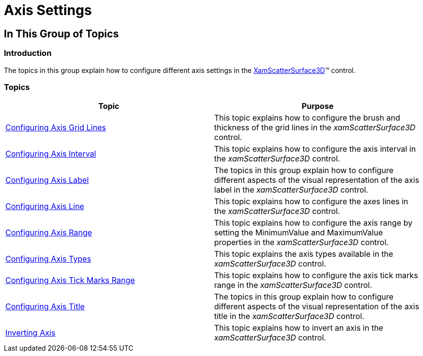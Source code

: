 ﻿////

|metadata|
{
    "name": "surfacechart-axis",
    "controlName": ["{SurfaceChartName}"],
    "tags": [],
    "guid": "3a6c82e4-4ff5-4272-8123-b9c595fbf97b",  
    "buildFlags": ["wpf"],
    "createdOn": "2016-02-29T13:48:00.2061814Z"
}
|metadata|
////

= Axis Settings

== In This Group of Topics

=== Introduction

The topics in this group explain how to configure different axis settings in the link:{SurfaceChartLink}.xamscattersurface3d_members.html[XamScatterSurface3D]™ control.

=== Topics

[options="header", cols="a,a"]
|====
|Topic|Purpose

| link:surfacechart-grid-lines.html[Configuring Axis Grid Lines]
|This topic explains how to configure the brush and thickness of the grid lines in the _xamScatterSurface3D_ control.

| link:surfacechart-configuring-axis-interval.html[Configuring Axis Interval]
|This topic explains how to configure the axis interval in the _xamScatterSurface3D_ control.

| link:surfacechart-configuring-axis-label.html[Configuring Axis Label]
|The topics in this group explain how to configure different aspects of the visual representation of the axis label in the _xamScatterSurface3D_ control.

| link:surfacechart-configuring-axis-line.html[Configuring Axis Line]
|This topic explains how to configure the axes lines in the _xamScatterSurface3D_ control.

| link:surfacechart-configuring-axis-range.html[Configuring Axis Range]
|This topic explains how to configure the axis range by setting the MinimumValue and MaximumValue properties in the _xamScatterSurface3D_ control.

| link:surfacechart-configuring-axis-scales.html[Configuring Axis Types]
|This topic explains the axis types available in the _xamScatterSurface3D_ control.

| link:surfacechart-configuring-axis-tick-marks-range.html[Configuring Axis Tick Marks Range]
|This topic explains how to configure the axis tick marks range in the _xamScatterSurface3D_ control.

| link:surfacechart-configuring-axis-title.html[Configuring Axis Title]
|The topics in this group explain how to configure different aspects of the visual representation of the axis title in the _xamScatterSurface3D_ control.

| link:surfacechart-inverting-axis.html[Inverting Axis]
|This topic explains how to invert an axis in the _xamScatterSurface3D_ control.

|====